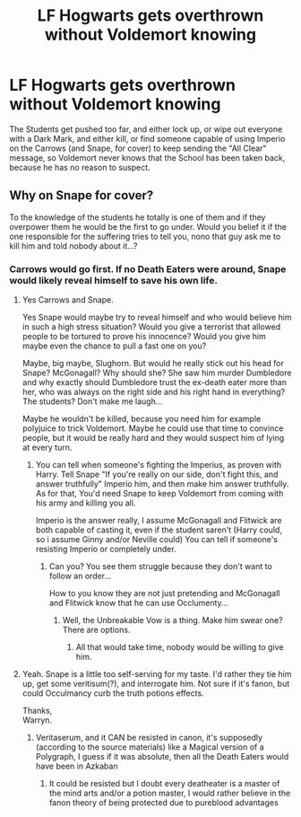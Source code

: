 #+TITLE: LF Hogwarts gets overthrown without Voldemort knowing

* LF Hogwarts gets overthrown without Voldemort knowing
:PROPERTIES:
:Author: LittenInAScarf
:Score: 14
:DateUnix: 1527783218.0
:DateShort: 2018-May-31
:FlairText: Request
:END:
The Students get pushed too far, and either lock up, or wipe out everyone with a Dark Mark, and either kill, or find someone capable of using Imperio on the Carrows (and Snape, for cover) to keep sending the "All Clear" message, so Voldemort never knows that the School has been taken back, because he has no reason to suspect.


** Why on Snape for cover?

To the knowledge of the students he totally is one of them and if they overpower them he would be the first to go under. Would you belief it if the one responsible for the suffering tries to tell you, nono that guy ask me to kill him and told nobody about it...?
:PROPERTIES:
:Author: Schak_Raven
:Score: 17
:DateUnix: 1527785476.0
:DateShort: 2018-May-31
:END:

*** Carrows would go first. If no Death Eaters were around, Snape would likely reveal himself to save his own life.
:PROPERTIES:
:Author: LittenInAScarf
:Score: 6
:DateUnix: 1527785696.0
:DateShort: 2018-May-31
:END:

**** Yes Carrows and Snape.

Yes Snape would maybe try to reveal himself and who would believe him in such a high stress situation? Would you give a terrorist that allowed people to be tortured to prove his innocence? Would you give him maybe even the chance to pull a fast one on you?

Maybe, big maybe, Slughorn. But would he really stick out his head for Snape? McGonagall? Why should she? She saw him murder Dumbledore and why exactly should Dumbledore trust the ex-death eater more than her, who was always on the right side and his right hand in everything? The students? Don't make me laugh...

Maybe he wouldn't be killed, because you need him for example polyjuice to trick Voldemort. Maybe he could use that time to convince people, but it would be really hard and they would suspect him of lying at every turn.
:PROPERTIES:
:Author: Schak_Raven
:Score: 12
:DateUnix: 1527789305.0
:DateShort: 2018-May-31
:END:

***** You can tell when someone's fighting the Imperius, as proven with Harry. Tell Snape "If you're really on our side, don't fight this, and answer truthfully" Imperio him, and then make him answer truthfully. As for that, You'd need Snape to keep Voldemort from coming with his army and killing you all.

Imperio is the answer really, I assume McGonagall and Flitwick are both capable of casting it, even if the student saren't (Harry could, so i assume Ginny and/or Neville could) You can tell if someone's resisting Imperio or completely under.
:PROPERTIES:
:Author: LittenInAScarf
:Score: 4
:DateUnix: 1527789689.0
:DateShort: 2018-May-31
:END:

****** Can you? You see them struggle because they don't want to follow an order...

How to you know they are not just pretending and McGonagall and Flitwick know that he can use Occlumenty...
:PROPERTIES:
:Author: Schak_Raven
:Score: 5
:DateUnix: 1527790641.0
:DateShort: 2018-May-31
:END:

******* Well, the Unbreakable Vow is a thing. Make him swear one? There are options.
:PROPERTIES:
:Author: LittenInAScarf
:Score: 1
:DateUnix: 1527790915.0
:DateShort: 2018-May-31
:END:

******** All that would take time, nobody would be willing to give him.
:PROPERTIES:
:Author: Schak_Raven
:Score: 3
:DateUnix: 1527792020.0
:DateShort: 2018-May-31
:END:


**** Yeah. Snape is a little too self-serving for my taste. I'd rather they tie him up, get some veritisum(?), and interrogate him. Not sure if it's fanon, but could Occulmancy curb the truth potions effects.

Thanks,\\
Warryn.
:PROPERTIES:
:Author: Wassa110
:Score: 5
:DateUnix: 1527786845.0
:DateShort: 2018-May-31
:END:

***** Veritaserum, and it CAN be resisted in canon, it's supposedly (according to the source materials) like a Magical version of a Polygraph, I guess if it was absolute, then all the Death Eaters would have been in Azkaban
:PROPERTIES:
:Author: LittenInAScarf
:Score: 3
:DateUnix: 1527787266.0
:DateShort: 2018-May-31
:END:

****** It could be resisted but I doubt every deatheater is a master of the mind arts and/or a potion master, I would rather believe in the fanon theory of being protected due to pureblood advantages
:PROPERTIES:
:Author: eclipsesarecool
:Score: 3
:DateUnix: 1527834552.0
:DateShort: 2018-Jun-01
:END:
